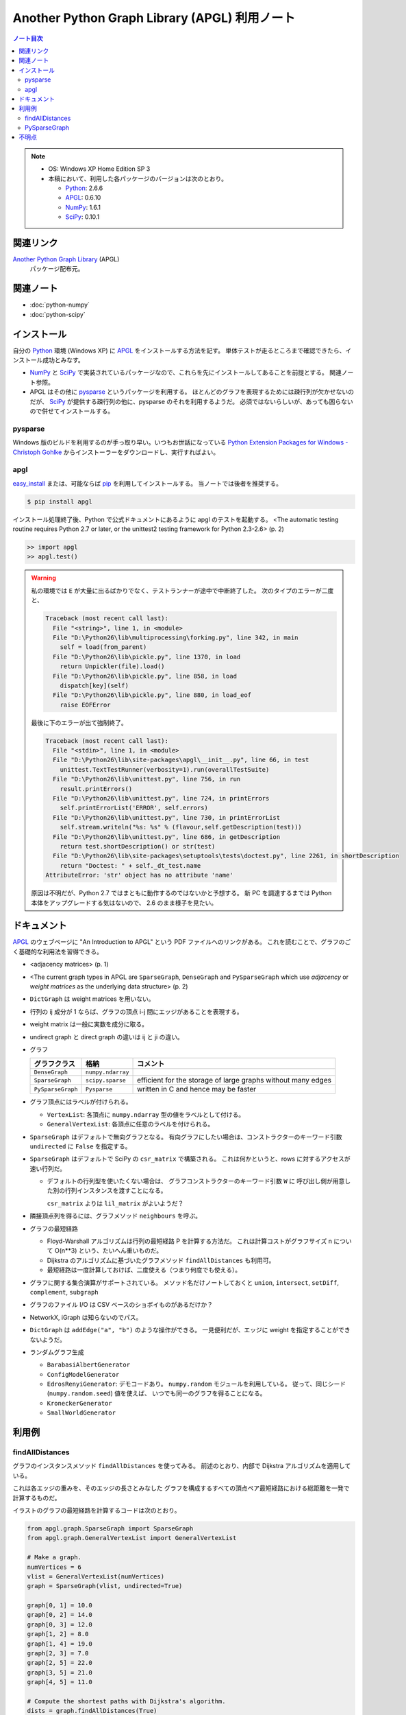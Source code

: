 ======================================================================
Another Python Graph Library (APGL) 利用ノート
======================================================================

.. contents:: ノート目次

.. note::

   * OS: Windows XP Home Edition SP 3
   * 本稿において、利用した各パッケージのバージョンは次のとおり。

     * Python_: 2.6.6
     * APGL_: 0.6.10
     * NumPy_: 1.6.1
     * SciPy_: 0.10.1

関連リンク
======================================================================
`Another Python Graph Library`_ (APGL)
  パッケージ配布元。

関連ノート
======================================================================
* :doc:`python-numpy`
* :doc:`python-scipy`

インストール
======================================================================
自分の Python_ 環境 (Windows XP) に APGL_ をインストールする方法を記す。
単体テストが走るところまで確認できたら、インストール成功とみなす。

* NumPy_ と SciPy_ で実装されているパッケージなので、これらを先にインストールしてあることを前提とする。
  関連ノート参照。

* APGL はその他に pysparse_ というパッケージを利用する。
  ほとんどのグラフを表現するためには疎行列が欠かせないのだが、
  SciPy_ が提供する疎行列の他に、pysparse のそれを利用するようだ。
  必須ではないらしいが、あっても困らないので併せてインストールする。

pysparse
----------------------------------------------------------------------
Windows 版のビルドを利用するのが手っ取り早い。いつもお世話になっている
`Python Extension Packages for Windows - Christoph Gohlke`_
からインストーラーをダウンロードし、実行すればよい。

apgl
----------------------------------------------------------------------
`easy_install`_ または、可能ならば pip_ を利用してインストールする。
当ノートでは後者を推奨する。

.. code-block:: console

   $ pip install apgl

インストール処理終了後、Python で公式ドキュメントにあるように
apgl のテストを起動する。
<The automatic testing routine requires Python 2.7 or later,
or the unittest2 testing framework for Python 2.3-2.6> (p. 2)

.. code-block:: pycon

   >> import apgl
   >> apgl.test()

.. warning::

   私の環境では ``E`` が大量に出るばかりでなく、テストランナーが途中で中断終了した。
   次のタイプのエラーが二度と、

   .. code-block:: text

      Traceback (most recent call last):
        File "<string>", line 1, in <module>
        File "D:\Python26\lib\multiprocessing\forking.py", line 342, in main
          self = load(from_parent)
        File "D:\Python26\lib\pickle.py", line 1370, in load
          return Unpickler(file).load()
        File "D:\Python26\lib\pickle.py", line 858, in load
          dispatch[key](self)
        File "D:\Python26\lib\pickle.py", line 880, in load_eof
          raise EOFError

   最後に下のエラーが出て強制終了。

   .. code-block:: text

      Traceback (most recent call last):
        File "<stdin>", line 1, in <module>
        File "D:\Python26\lib\site-packages\apgl\__init__.py", line 66, in test
          unittest.TextTestRunner(verbosity=1).run(overallTestSuite)
        File "D:\Python26\lib\unittest.py", line 756, in run
          result.printErrors()
        File "D:\Python26\lib\unittest.py", line 724, in printErrors
          self.printErrorList('ERROR', self.errors)
        File "D:\Python26\lib\unittest.py", line 730, in printErrorList
          self.stream.writeln("%s: %s" % (flavour,self.getDescription(test)))
        File "D:\Python26\lib\unittest.py", line 686, in getDescription
          return test.shortDescription() or str(test)
        File "D:\Python26\lib\site-packages\setuptools\tests\doctest.py", line 2261, in shortDescription
          return "Doctest: " + self._dt_test.name
      AttributeError: 'str' object has no attribute 'name'

   原因は不明だが、Python 2.7 ではまともに動作するのではないかと予想する。
   新 PC を調達するまでは Python 本体をアップグレードする気はないので、
   2.6 のまま様子を見たい。

ドキュメント
======================================================================
APGL_ のウェブページに "An Introduction to APGL" という PDF ファイルへのリンクがある。
これを読むことで、グラフのごく基礎的な利用法を習得できる。

* <adjacency matrices> (p. 1)
* <The current graph types in APGL are ``SparseGraph``, ``DenseGraph``
  and ``PySparseGraph`` which use *adjacency* or *weight matrices* as
  the underlying data structure> (p. 2)
* ``DictGraph`` は weight matrices を用いない。
* 行列の ij 成分が 1 ならば、グラフの頂点 i-j 間にエッジがあることを表現する。
* weight matrix は一般に実数を成分に取る。
* undirect graph と direct graph の違いは ij と ji の違い。

* グラフ

  .. csv-table::
     :header: "グラフクラス","格納","コメント"

     ``DenseGraph``,``numpy.ndarray``,
     ``SparseGraph``,``scipy.sparse``,efficient for the storage of large graphs without many edges
     ``PySparseGraph``,``Pysparse``,written in C and hence may be faster

* グラフ頂点にはラベルが付けられる。

  * ``VertexList``: 各頂点に ``numpy.ndarray`` 型の値をラベルとして付ける。
  * ``GeneralVertexList``: 各頂点に任意のラベルを付けられる。

* ``SparseGraph`` はデフォルトで無向グラフとなる。
  有向グラフにしたい場合は、コンストラクターのキーワード引数
  ``undirected`` に ``False`` を指定する。

* ``SparseGraph`` はデフォルトで SciPy の ``csr_matrix`` で構築される。
  これは何かというと、rows に対するアクセスが速い行列だ。
  
  * デフォルトの行列型を使いたくない場合は、
    グラフコンストラクターのキーワード引数 ``W`` に
    呼び出し側が用意した別の行列インスタンスを渡すことになる。
    
    ``csr_matrix`` よりは ``lil_matrix`` がよいようだ？

* 隣接頂点列を得るには、グラフメソッド ``neighbours`` を呼ぶ。

* グラフの最短経路

  * Floyd-Warshall アルゴリズムは行列の最短経路 P を計算する方法だ。
    これは計算コストがグラフサイズ n について O(n**3) という、たいへん重いものだ。

  * Dijkstra のアルゴリズムに基づいたグラフメソッド ``findAllDistances`` も利用可。

  * 最短経路は一度計算しておけば、二度使える（つまり何度でも使える）。

* グラフに関する集合演算がサポートされている。
  メソッド名だけノートしておくと ``union``, ``intersect``, ``setDiff``,
  ``complement``, ``subgraph``

* グラフのファイル I/O は CSV ベースのショボイものがあるだけか？
* NetworkX, iGraph は知らないのでパス。
* ``DictGraph`` は ``addEdge("a", "b")`` のような操作ができる。
  一見便利だが、エッジに weight を指定することができないようだ。

* ランダムグラフ生成

  * ``BarabasiAlbertGenerator``
  * ``ConfigModelGenerator``
  * ``EdrosRenyiGenerator``: デモコードあり。
    ``numpy.random`` モジュールを利用している。
    従って、同じシード (``numpy.random.seed``) 値を使えば、
    いつでも同一のグラフを得ることになる。
  * ``KroneckerGenerator``
  * ``SmallWorldGenerator``

利用例
======================================================================

findAllDistances
----------------------------------------------------------------------

グラフのインスタンスメソッド ``findAllDistances`` を使ってみる。
前述のとおり、内部で Dijkstra アルゴリズムを適用している。

これは各エッジの重みを、そのエッジの長さとみなした
グラフを構成するすべての頂点ペア最短経路における総距離を一発で計算するものだ。

.. image:: /_static/apgl-findall.png
   :scale: 100%

イラストのグラフの最短経路を計算するコードは次のとおり。

.. code-block:: python

   from apgl.graph.SparseGraph import SparseGraph
   from apgl.graph.GeneralVertexList import GeneralVertexList
   
   # Make a graph.
   numVertices = 6
   vlist = GeneralVertexList(numVertices)
   graph = SparseGraph(vlist, undirected=True)

   graph[0, 1] = 10.0
   graph[0, 2] = 14.0
   graph[0, 3] = 12.0
   graph[1, 2] = 8.0
   graph[1, 4] = 19.0
   graph[2, 3] = 7.0
   graph[2, 5] = 22.0
   graph[3, 5] = 21.0
   graph[4, 5] = 11.0
   
   # Compute the shortest paths with Dijkstra's algorithm.
   dists = graph.findAllDistances(True)
   print(dists)

実行結果はこういう感じになる。
行列 ``dists`` の ij 成分が、頂点 i と頂点 j を結ぶ最短経路のエッジウェイトの総和になっている。
無向グラフの経路は ``dists[i, j] == dists[j, i]`` となる。

.. code-block:: text

   [[  0.  10.  14.  12.  29.  33.]
    [ 10.   0.   8.  15.  19.  30.]
    [ 14.   8.   0.   7.  27.  22.]
    [ 12.  15.   7.   0.  32.  21.]
    [ 29.  19.  27.  32.   0.  11.]
    [ 33.  30.  22.  21.  11.   0.]]

また、この例でのグラフは孤立した頂点はないが、
一般的には接続の切れているような頂点ペアに関しては、
計算不能を示す値が来るということを記しておく。

PySparseGraph
----------------------------------------------------------------------

:file:`PySparseGraph` の冒頭のインポートがおかしいので、自分で修正する。

.. code-block:: python

   #from pysparse.sparse.pysparseMatrix import PysparseMatrix
   from pysparse.pysparseMatrix import PysparseMatrix

不明点
======================================================================
* Graph Properties は勉強しないとわからない。
* エッジに weight 以外のラベルを付けることができるか？
* 最短経路の総距離は求められるのに、頂点順序は求められない？


.. _Python: http://www.python.org/
.. _Python Extension Packages for Windows - Christoph Gohlke: http://www.lfd.uci.edu/~gohlke/pythonlibs/
.. _easy_install: http://peak.telecommunity.com/DevCenter/EasyInstall
.. _pip: http://pypi.python.org/pypi/pip
.. _`Another Python Graph Library`: http://packages.python.org/apgl/
.. _APGL: http://packages.python.org/apgl/
.. _Numpy: http://scipy.org/NumPy/
.. _SciPy: http://www.scipy.org/

